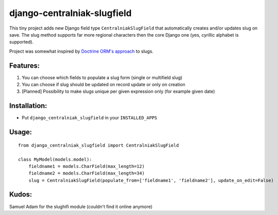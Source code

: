 django-centralniak-slugfield
============================

This tiny project adds new Django field type ``CentralniakSlugField`` that automatically creates and/or updates 
slug on save. The slug method supports far more regional characters then the core Django one (yes, cyrillic 
alphabet is supported).

Project was somewhat inspired by `Doctrine ORM's approach <http://www.doctrine-project.org/documentation/manual/1_0/en/behaviors:core-behaviors:sluggable>`_ to slugs.

Features:
---------

1. You can choose which fields to populate a slug form (single or multifield slug)
2. You can choose if slug should be updated on record update or only on creation 
3. [Planned] Possibility to make slugs unique per given expression only (for example given date)

Installation:
-------------

* Put ``django_centralniak_slugfield`` in your ``INSTALLED_APPS``

Usage:
------

:: 
  
  from django_centralniak_slugfield import CentralniakSlugField 
  
  class MyModel(models.model):
      fieldname1 = models.CharField(max_length=12)
      fieldname2 = models.CharField(max_length=34)
      slug = CentralniakSlugField(populate_from=['fieldname1', 'fieldname2'], update_on_edit=False)

Kudos:
------

Samuel Adam for the slughifi module (couldn't find it online anymore)